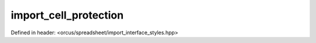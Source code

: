 import_cell_protection
======================

Defined in header: <orcus/spreadsheet/import_interface_styles.hpp>

.. doxygenclass:: orcus::spreadsheet::iface::import_cell_protection
   :members:
